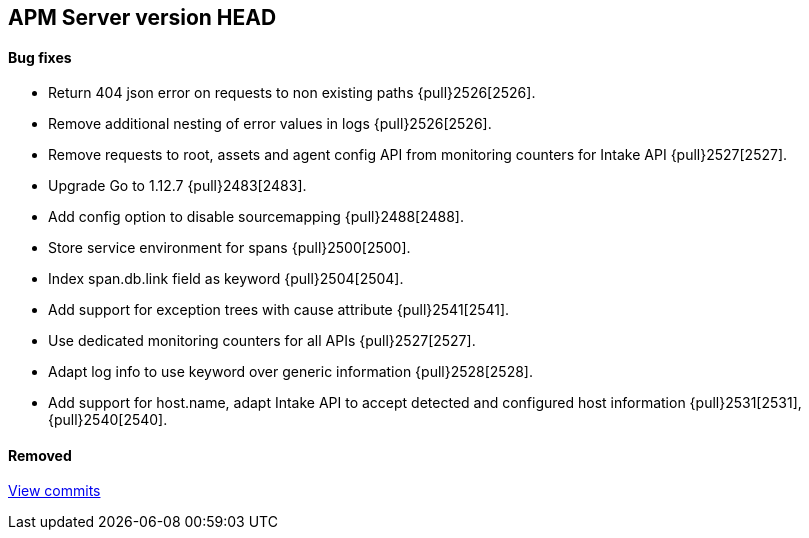 [[release-notes-head]]
== APM Server version HEAD

[float]
==== Bug fixes
- Return 404 json error on requests to non existing paths {pull}2526[2526].
- Remove additional nesting of error values in logs {pull}2526[2526].
- Remove requests to root, assets and agent config API from monitoring counters for Intake API {pull}2527[2527].

[float]
- Upgrade Go to 1.12.7 {pull}2483[2483].
- Add config option to disable sourcemapping {pull}2488[2488].
- Store service environment for spans {pull}2500[2500].
- Index span.db.link field as keyword {pull}2504[2504].
- Add support for exception trees with cause attribute {pull}2541[2541].
- Use dedicated monitoring counters for all APIs {pull}2527[2527].
- Adapt log info to use keyword over generic information {pull}2528[2528].
- Add support for host.name, adapt Intake API to accept detected and configured host information {pull}2531[2531],{pull}2540[2540].

[float]
==== Removed

https://github.com/elastic/apm-server/compare/7.3\...master[View commits]
